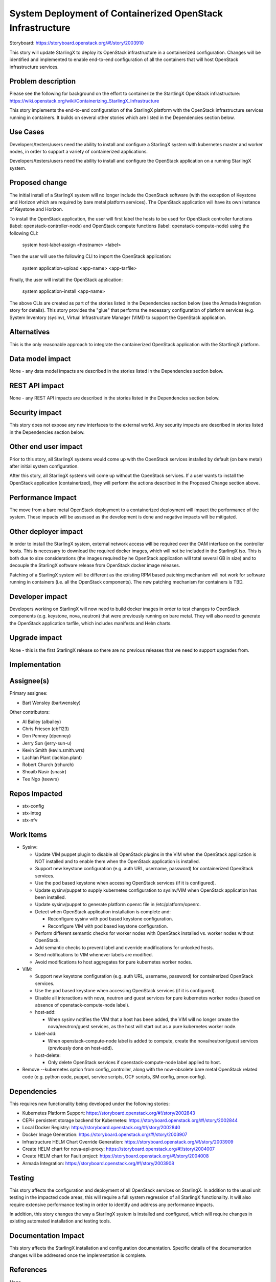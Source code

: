 ===========================================================
System Deployment of Containerized OpenStack Infrastructure
===========================================================

Storyboard: https://storyboard.openstack.org/#!/story/2003910

This story will update StarlingX to deploy its OpenStack infrastructure in a
containerized configuration. Changes will be identified and implemented to
enable end-to-end configuration of all the containers that will host
OpenStack infrastructure services.

Problem description
===================

Please see the following for background on the effort to containerize the
StartlingX OpenStack infrastructure:
https://wiki.openstack.org/wiki/Containerizing_StarlingX_Infrastructure

This story implements the end-to-end configuration of the StarlingX
platform with the OpenStack infrastructure services running in containers.
It builds on several other stories which are listed in the Dependencies
section below.

Use Cases
=========

Developers/testers/users need the ability to install and configure a StarlingX
system with kubernetes master and worker nodes, in order to support a
variety of containerized applications.

Developers/testers/users need the ability to install and configure the
OpenStack application on a running StarlingX system.

Proposed change
===============

The initial install of a StarlingX system will no longer include the OpenStack
software (with the exception of Keystone and Horizon which are required by
bare metal platform services). The OpenStack application will have its own
instance of Keystone and Horizon.

To install the OpenStack application, the user will first label the hosts to
be used for OpenStack controller functions (label: openstack-controller-node)
and OpenStack compute functions (label: openstack-compute-node) using the
following CLI:

  system host-label-assign <hostname> <label>

Then the user will use the following CLI to import the OpenStack application:

  system application-upload <app-name> <app-tarfile>

Finally, the user will install the OpenStack application:

  system application-install <app-name>

The above CLIs are created as part of the stories listed in the Dependencies
section below (see the Armada Integration story for details). This story
provides the "glue" that performs the necessary configuration of platform
services (e.g. System Inventory (sysinv), Virtual Infrastructure Manager
(VIM)) to support the OpenStack application.

Alternatives
============

This is the only reasonable approach to integrate the containerized OpenStack
application with the StartlingX platform.

Data model impact
=================

None - any data model impacts are described in the stories listed in the
Dependencies section below.

REST API impact
===============

None - any REST API impacts are described in the stories listed in the
Dependencies section below.

Security impact
===============

This story does not expose any new interfaces to the external world. Any
security impacts are described in stories listed in the Dependencies section
below.

Other end user impact
=====================

Prior to this story, all StarlingX systems would come up with the OpenStack
services installed by default (on bare metal) after initial system
configuration.

After this story, all StarlingX systems will come up without the OpenStack
services. If a user wants to install the OpenStack application
(containerized), they will perform the actions described in the Proposed
Change section above.

Performance Impact
==================

The move from a bare metal OpenStack deployment to a containerized deployment
will impact the performance of the system. These impacts will be assessed
as the development is done and negative impacts will be mitigated.

Other deployer impact
=====================

In order to install the StarlingX system, external network access will be
required over the OAM interface on the controller hosts. This is necessary
to download the required docker images, which will not be included in the
StarlingX iso. This is both due to size considerations (the images required by
he OpenStack application will total several GB in size) and to decouple the
StarlingX software release from OpenStack docker image releases.

Patching of a StarlingX system will be different as the existing RPM based
patching mechanism will not work for software running in containers (i.e. all
the OpenStack components). The new patching mechanism for containers is TBD.

Developer impact
================

Developers working on StarlingX will now need to build docker images in order
to test changes to OpenStack components (e.g. keystone, nova, neutron) that
were previously running on bare metal. They will also need to generate the
OpenStack application tarfile, which includes manifests and Helm charts.

Upgrade impact
==============

None - this is the first StarlingX release so there are no previous releases
that we need to support upgrades from.

Implementation
==============

Assignee(s)
===========

Primary assignee:

* Bart Wensley (bartwensley)

Other contributors:

* Al Bailey (albailey)
* Chris Friesen (cbf123)
* Don Penney (dpenney)
* Jerry Sun (jerry-sun-u)
* Kevin Smith (kevin.smith.wrs)
* Lachlan Plant (lachlan.plant)
* Robert Church (rchurch)
* Shoaib Nasir (snasir)
* Tee Ngo (teewrs)

Repos Impacted
==============

* stx-config
* stx-integ
* stx-nfv

Work Items
==========

* Sysinv:

  * Update VIM puppet plugin to disable all OpenStack plugins in the VIM when
    the OpenStack application is NOT installed and to enable them when the
    OpenStack application is installed.
  * Support new keystone configuration (e.g. auth URL, username, password) for
    containerized OpenStack services.
  * Use the pod based keystone when accessing OpenStack services (if it is
    configured).
  * Update sysinv/puppet to supply kubernetes configuration to sysinv/VIM when
    OpenStack application has been installed.
  * Update sysinv/puppet to generate platform openrc file in
    /etc/platform/openrc.
  * Detect when OpenStack application installation is complete and:

    * Reconfigure sysinv with pod based keystone configuration.
    * Reconfigure VIM with pod based keystone configuration.

  * Perform different semantic checks for worker nodes with OpenStack
    installed vs. worker nodes without OpenStack.
  * Add semantic checks to prevent label and override modifications for
    unlocked hosts.
  * Send notifications to VIM whenever labels are modified.
  * Avoid modifications to host aggregates for pure kubernetes worker nodes.

* VIM:

  * Support new keystone configuration (e.g. auth URL, username, password) for
    containerized OpenStack services.
  * Use the pod based keystone when accessing OpenStack services (if it is
    configured).
  * Disable all interactions with nova, neutron and guest services for pure
    kubernetes worker nodes (based on absence of openstack-compute-node label).
  * host-add:

    * When sysinv notifies the VIM that a host has been added, the VIM will
      no longer create the nova/neutron/guest services, as the host will
      start out as a pure kubernetes worker node.

  * label-add:

    * When openstack-compute-node label is added to compute, create the
      nova/neutron/guest services (previously done on host-add).

  * host-delete:

    * Only delete OpenStack services if openstack-compute-node label applied
      to host.

* Remove --kubernetes option from config_controller, along with the
  now-obsolete bare metal OpenStack related code (e.g. python code, puppet,
  service scripts, OCF scripts, SM config, pmon config).

Dependencies
============

This requires new functionality being developed under the following stories:

* Kubernetes Platform Support:
  https://storyboard.openstack.org/#!/story/2002843
* CEPH persistent storage backend for Kubernetes:
  https://storyboard.openstack.org/#!/story/2002844
* Local Docker Registry:
  https://storyboard.openstack.org/#!/story/2002840
* Docker Image Generation:
  https://storyboard.openstack.org/#!/story/2003907
* Infrastructure HELM Chart Override Generation:
  https://storyboard.openstack.org/#!/story/2003909
* Create HELM chart for nova-api-proxy:
  https://storyboard.openstack.org/#!/story/2004007
* Create HELM chart for Fault project:
  https://storyboard.openstack.org/#!/story/2004008
* Armada Integration:
  https://storyboard.openstack.org/#!/story/2003908

Testing
=======

This story affects the configuration and deployment of all OpenStack services
on StarlingX. In addition to the usual unit testing in the impacted code
areas, this will require a full system regression of all StarlingX
functionality. It will also require extensive performance testing in order
to identify and address any performance impacts.

In addition, this story changes the way a StarlingX system is installed and
configured, which will require changes in existing automated installation and
testing tools.

Documentation Impact
====================

This story affects the StarlingX installation and configuration documentation.
Specific details of the documentation changes will be addressed once the
implementation is complete.

References
==========

None

History
=======

.. list-table:: Revisions
   :header-rows: 1

   * - Release Name
     - Description
   * - 2019.03
     - Introduced
